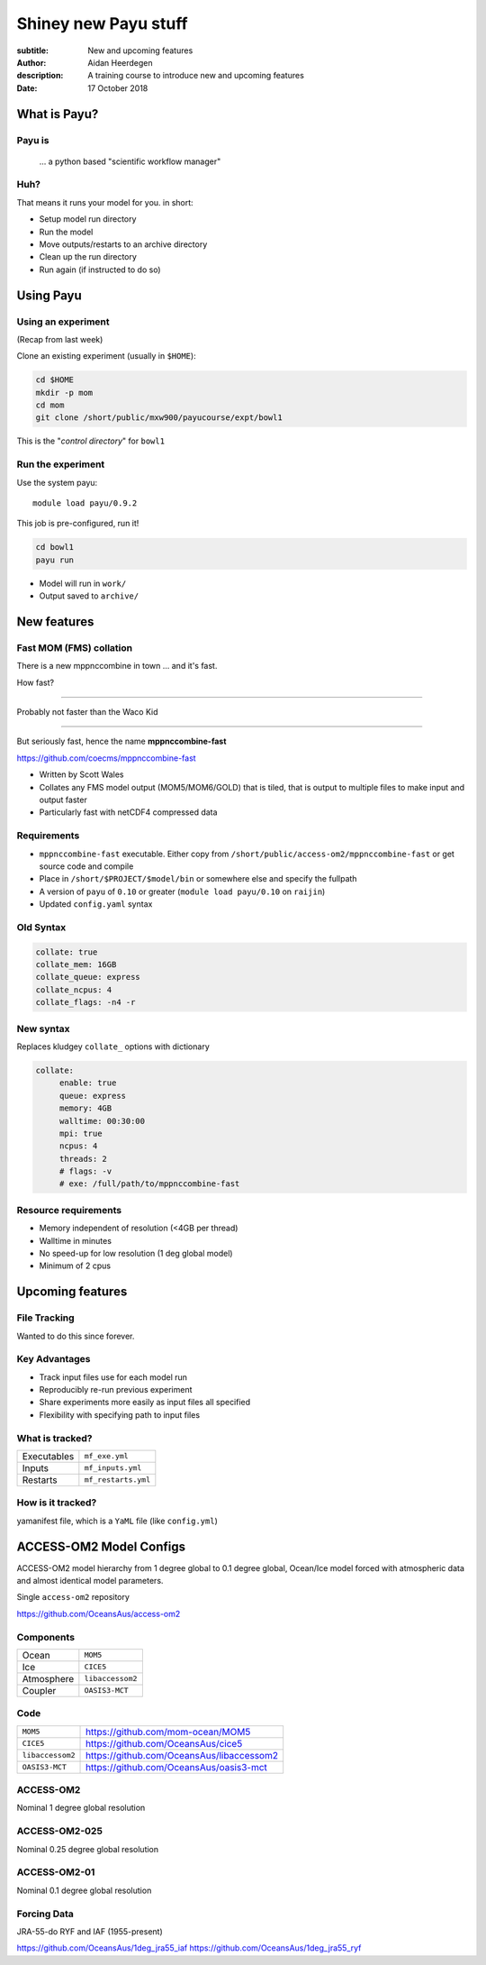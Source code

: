 =====================
Shiney new Payu stuff
=====================

:subtitle: New and upcoming features
:author: Aidan Heerdegen
:description: A training course to introduce new and upcoming features
:date: 17 October 2018



What is Payu?
=============

Payu is
-------

 ... a python based "scientific workflow manager"

Huh?
----

That means it runs your model for you. in short:

* Setup model run directory

* Run the model

* Move outputs/restarts to an archive directory

* Clean up the run directory

* Run again (if instructed to do so)
  

Using Payu
==========

Using an experiment
-------------------

(Recap from last week)

Clone an existing experiment (usually in ``$HOME``):

.. code:: sh

   cd $HOME
   mkdir -p mom
   cd mom
   git clone /short/public/mxw900/payucourse/expt/bowl1

This is the "*control directory*" for ``bowl1``


Run the experiment
------------------

Use the system payu::

   module load payu/0.9.2

This job is pre-configured, run it!

.. code:: sh

   cd bowl1
   payu run

* Model will run in ``work/``

* Output saved to ``archive/``


New features
============

Fast MOM (FMS) collation
------------------------

There is a new mppnccombine in town ... and it's fast.

How fast? 

----

Probably not faster than the Waco Kid

.. image:: img/waco_kid.gif


----

.. notes::
   That is it collates tiled outputs to multiple files, which makes model input and output faster

   Directly copies the compressed chunks from one file to another, skipping the decompress/recompress step



But seriously fast, hence the name **mppnccombine-fast**

https://github.com/coecms/mppnccombine-fast

* Written by Scott Wales

* Collates any FMS model output (MOM5/MOM6/GOLD) that is tiled, that is output to multiple files to make input and output faster

* Particularly fast with netCDF4 compressed data


Requirements
------------

* ``mppnccombine-fast`` executable. Either copy from ``/short/public/access-om2/mppnccombine-fast`` or get source code and compile

* Place in ``/short/$PROJECT/$model/bin`` or somewhere else and specify the fullpath

* A version of ``payu`` of ``0.10`` or greater (``module load payu/0.10`` on ``raijin``)

* Updated ``config.yaml`` syntax


Old Syntax
----------

.. code:: yaml

    collate: true
    collate_mem: 16GB
    collate_queue: express
    collate_ncpus: 4
    collate_flags: -n4 -r


New syntax
----------

.. notes::
   Must specify mpi to use mppnccombine-fast.
   Minimum of 2 cpus, so can't use copyq
   ncpus per thread is ncpus / nthreads
   nthreads defaults to 1
   ncpus defaults to 2
   enable defaults to true
   Don't need to specify flags, enable or exe
   Fewer flags, as mppnccombine-fast has fewer options
   

Replaces kludgey ``collate_`` options with dictionary

.. code:: yaml

    collate:
         enable: true
         queue: express
         memory: 4GB
         walltime: 00:30:00
         mpi: true
         ncpus: 4
         threads: 2
         # flags: -v
         # exe: /full/path/to/mppnccombine-fast


Resource requirements
---------------------

.. notes:: 
    Memory use should only depend on chunksize in the compressed file, not on the overall size of the 
    file being written, so resolution independent.

    Unfortunately a memory leak bug in the underlying ``HDF5`` library means memory use will go up with 
    the number of times data is written to a collated file. It is difficult to predict, but 2-4GB per 
    thread has been the upper limit observed so far.

    No speed-up for low resolution outputs (MPI overhead swamps fast run times). Quarter degree 10-50x faster. 
    Tenth 100x faster.

* Memory independent of resolution (<4GB per thread)

* Walltime in minutes

* No speed-up for low resolution (1 deg global model) 

* Minimum of 2 cpus


Upcoming features
=================

File Tracking
-------------

Wanted to do this since forever.


Key Advantages
--------------

* Track input files use for each model run

* Reproducibly re-run previous experiment

* Share experiments more easily as input files all specified

* Flexibility with specifying path to input files


What is tracked?
----------------

.. notes:: 
   Executables and inputs are not expected to change. Can specify a flag to either warn 
   if they do and stop, or update manifest and continue
   
   Restarts are the opposite, and by default are always expected to be different for each
   run, unless a flag is specified to reproduce a run, in which case any difference will
   flag an error and stop

=========== ===================
Executables ``mf_exe.yml``
Inputs      ``mf_inputs.yml``    
Restarts    ``mf_restarts.yml``
=========== ===================


How is it tracked?
------------------

yamanifest file, which is a ``YaML`` file (like ``config.yml``)

.. code::yaml

    format: yamanifest
    version: 1.0
    ---
    work/fms_MOM_SIS.intel14:
      fullpath: /short/v45/aph502/mom/bin/fms_MOM_SIS.intel14
      hashes:
        binhash: 74b079574d3160fd2024ca928f3097a0
        md5: e10bf223ae2564701ae310d341bbe63b


ACCESS-OM2 Model Configs
========================


ACCESS-OM2 model hierarchy from 1 degree global to 0.1 degree global, Ocean/Ice
model forced with atmospheric data and almost identical model parameters.

Single ``access-om2`` repository

https://github.com/OceansAus/access-om2

Components
----------

========== ================
Ocean      ``MOM5``        
Ice        ``CICE5``       
Atmosphere ``libaccessom2``
Coupler    ``OASIS3-MCT``  
========== ================

Code
----

================ =========================================
``MOM5``         https://github.com/mom-ocean/MOM5
``CICE5``        https://github.com/OceansAus/cice5
``libaccessom2`` https://github.com/OceansAus/libaccessom2
``OASIS3-MCT``   https://github.com/OceansAus/oasis3-mct
================ =========================================

ACCESS-OM2
----------

Nominal 1 degree global resolution

ACCESS-OM2-025
--------------

Nominal 0.25 degree global resolution


ACCESS-OM2-01
--------------

Nominal 0.1 degree global resolution


Forcing Data
------------

JRA-55-do RYF and IAF (1955-present)

https://github.com/OceansAus/1deg_jra55_iaf
https://github.com/OceansAus/1deg_jra55_ryf
